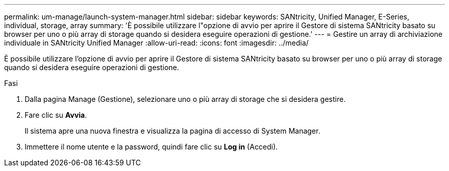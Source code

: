 ---
permalink: um-manage/launch-system-manager.html 
sidebar: sidebar 
keywords: SANtricity, Unified Manager, E-Series, individual, storage, array 
summary: 'È possibile utilizzare l"opzione di avvio per aprire il Gestore di sistema SANtricity basato su browser per uno o più array di storage quando si desidera eseguire operazioni di gestione.' 
---
= Gestire un array di archiviazione individuale in SANtricity Unified Manager
:allow-uri-read: 
:icons: font
:imagesdir: ../media/


[role="lead"]
È possibile utilizzare l'opzione di avvio per aprire il Gestore di sistema SANtricity basato su browser per uno o più array di storage quando si desidera eseguire operazioni di gestione.

.Fasi
. Dalla pagina Manage (Gestione), selezionare uno o più array di storage che si desidera gestire.
. Fare clic su *Avvia*.
+
Il sistema apre una nuova finestra e visualizza la pagina di accesso di System Manager.

. Immettere il nome utente e la password, quindi fare clic su *Log in* (Accedi).

